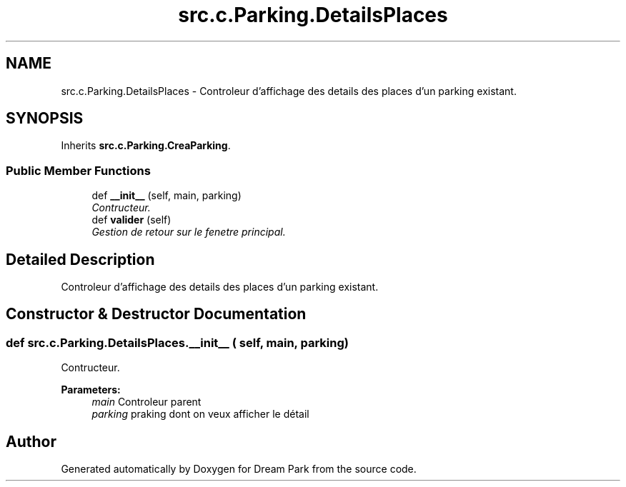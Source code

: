 .TH "src.c.Parking.DetailsPlaces" 3 "Sun Feb 8 2015" "Version 1.0" "Dream Park" \" -*- nroff -*-
.ad l
.nh
.SH NAME
src.c.Parking.DetailsPlaces \- Controleur d'affichage des details des places d'un parking existant\&.  

.SH SYNOPSIS
.br
.PP
.PP
Inherits \fBsrc\&.c\&.Parking\&.CreaParking\fP\&.
.SS "Public Member Functions"

.in +1c
.ti -1c
.RI "def \fB__init__\fP (self, main, parking)"
.br
.RI "\fIContructeur\&. \fP"
.ti -1c
.RI "def \fBvalider\fP (self)"
.br
.RI "\fIGestion de retour sur le fenetre principal\&. \fP"
.in -1c
.SH "Detailed Description"
.PP 
Controleur d'affichage des details des places d'un parking existant\&. 
.SH "Constructor & Destructor Documentation"
.PP 
.SS "def src\&.c\&.Parking\&.DetailsPlaces\&.__init__ ( self,  main,  parking)"

.PP
Contructeur\&. 
.PP
\fBParameters:\fP
.RS 4
\fImain\fP Controleur parent 
.br
\fIparking\fP praking dont on veux afficher le détail 
.RE
.PP


.SH "Author"
.PP 
Generated automatically by Doxygen for Dream Park from the source code\&.
